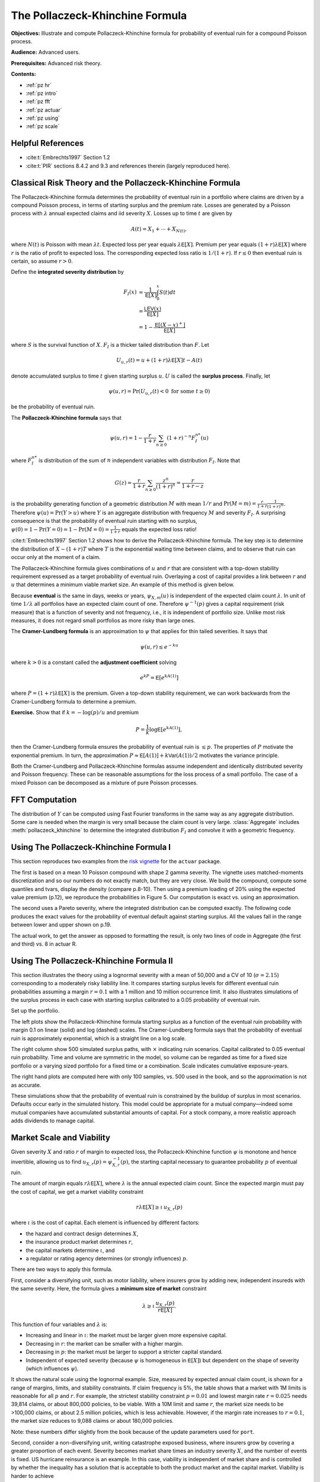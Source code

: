 .. book pi_exhibits_STIX.md

The Pollaczeck-Khinchine Formula
=========================================

**Objectives:** Illustrate and compute Pollaczeck-Khinchine formula for probability of eventual ruin for a compound Poisson process.

**Audience:** Advanced users.

**Prerequisites:** Advanced risk theory.


**Contents:**

* :ref:`pz hr`
* :ref:`pz intro`
* :ref:`pz fft`
* :ref:`pz actuar`
* :ref:`pz using`
* :ref:`pz scale`

.. _pz hr:

Helpful References
--------------------

* :cite:t:`Embrechts1997` Section 1.2
* :cite:t:`PIR` sections 8.4.2 and 9.3 and references therein (largely reproduced here).

.. _pz intro:

Classical Risk Theory and the Pollaczeck-Khinchine Formula
-----------------------------------------------------------

.. straight out of the book

The Pollaczeck-Khinchine formula determines the probability of eventual
ruin in a portfolio where claims are driven by a compound Poisson
process, in terms of starting surplus and the premium rate. Losses
are generated by a Poisson process with :math:`\lambda` annual expected
claims and iid severity :math:`X`. Losses up to time :math:`t` are given
by

.. math::


   A(t) = X_1 + \cdots + X_{N(t)},

where :math:`N(t)` is Poisson with mean :math:`\lambda t`. Expected loss
per year equals :math:`\lambda\mathsf{E}[X]`. Premium per year equals
:math:`(1+r)\lambda \mathsf{E}[X]` where :math:`r` is the ratio of profit to
expected loss. The corresponding expected loss ratio is :math:`1/(1+r)`.
If :math:`r\le 0` then eventual ruin is certain, so assume :math:`r>0`.

Define the **integrated severity distribution** by

.. math::


   F_I(x)
   &=\frac{1}{\mathsf{E}[X]}\int_0^x S(t)dt \\
   &= \frac{\mathsf{LEV}(x)}{\mathsf E[X]} \\
   &= 1 -\frac{\mathsf{E}[(X-x)^+]}{\mathsf{E}[X]}

where :math:`S` is the survival function of :math:`X`. :math:`F_I` is a
thicker tailed distribution than :math:`F`. Let

.. math::


   U_{u,r}(t) = u + (1+r)\lambda\mathsf{E}[X]t - A(t)

denote accumulated surplus to time :math:`t` given starting surplus
:math:`u`. :math:`U` is called the **surplus process**. Finally, let

.. math::

    \psi(u, r) = \Pr(U_{u,r}(t) < 0\ \text{for some}\ t\ge 0)

be the probability of eventual ruin.

The **Pollaczeck-Khinchine formula** says that

.. math::
    \psi(u, r) = 1 - \frac{r}{1+r}\sum_{n\ge 0} (1+r)^{-n}F_I^{n*}(u)

where :math:`F_I^{n*}` is distribution of the sum of
:math:`n` independent variables with distribution :math:`F_I`. Note that

.. math::

   G(z) = \frac{r}{1+r}\sum_{n\ge 0} \frac{z^n}{(1+r)^n} = \frac{r}{1+r-z}

is the probability generating function of a geometric distribution
:math:`M` with mean :math:`1/r` and
:math:`\Pr(M=m)=\frac{r}{1+r}\frac{1}{(1+r)^m}`. Therefore
:math:`\psi(u)=\Pr(Y > u)` where :math:`Y` is an aggregate distribution
with frequency :math:`M` and severity :math:`F_I`. A surprising
consequence is that the probability of eventual ruin starting with no
surplus, :math:`\psi(0)=1-\Pr(Y=0)=1-\Pr(M=0)=\frac{1}{1+r}` equals the
expected loss ratio!

:cite:t:`Embrechts1997` Section 1.2 shows how
to derive the Pollaczeck-Khinchine formula. The key step is to determine
the distribution of :math:`X-(1+r)T` where :math:`T` is the exponential
waiting time between claims, and to observe that ruin can occur only at
the moment of a claim.

The Pollaczeck-Khinchine formula gives combinations of :math:`u` and
:math:`r` that are consistent with a top-down stability requirement
expressed as a target probability of eventual ruin. Overlaying a cost of
capital provides a link between :math:`r` and :math:`u` that determines
a minimum viable market size. An example of this method is given below.

Because **eventual** is the same in days, weeks or years,
:math:`\psi_{X, m}(u)` is independent of the expected claim count
:math:`\lambda`. In unit of time :math:`1/\lambda` all portfolios have
an expected claim count of one. Therefore :math:`\psi^{-1}(p)` gives a
capital requirement (risk measure) that is a function of severity and
not frequency, i.e., it is independent of portfolio size. Unlike most
risk measures, it does not regard small portfolios as more risky than
large ones.

The **Cramer-Lundberg formula** is an approximation to :math:`\psi` that
applies for thin tailed severities. It says that

.. math::


   \psi(u, r) \le e^{-ku}

where :math:`k>0` is a constant called the **adjustment coefficient**
solving

.. math::


   e^{kP} = \mathsf{E}[e^{kA(1)}]

where :math:`P=(1+r)\lambda\mathsf{E}[X]` is the premium. Given a top-down
stability requirement, we can work backwards from the Cramer-Lundberg
formula to determine a premium.

**Exercise.** Show that if :math:`k=-\log(p)/u`
and premium

.. math::
    P=\frac{1}{k}\log\mathsf{E}[e^{kA(1)}],

then the Cramer-Lundberg formula ensures the probability of eventual ruin
is :math:`\le p`. The properties of :math:`P`  motivate the exponential
premium. In turn, the approximation
:math:`P\approx \mathsf{E}[A(1)] + k\mathsf{Var}(A(1))/2` motivates the variance
principle.

Both the Cramer-Lundberg and Pollaczeck-Khinchine formulas assume
independent and identically distributed severity and Poisson frequency.
These can be reasonable assumptions for the loss process of a small
portfolio. The case of a mixed Poisson can be decomposed as a mixture of
pure Poisson processes.

.. _pz fft:

FFT Computation
-----------------

The distribution of :math:`Y` can be computed using Fast Fourier transforms in
the same way as any aggregate distribution. Some care is needed when the
margin is very small because the claim count is very large.
:class:`Aggregate` includes :meth:`pollaczeck_khinchine` to determine the
integrated distribution :math:`F_I` and convolve it with a geometric
frequency.

.. _pz actuar:

Using The Pollaczeck-Khinchine Formula I
----------------------------------------

This section reproduces two examples from the `risk vignette <https://cran.r-project.org/web/packages/actuar/vignettes/risk.pdf>`_ for the ``actuar`` package.

The first is based on a mean 10 Poisson compound with shape 2 gamma severity. The vignette uses matched-moments discretization and so our numbers do not exactly match, but they are very close. We build the compound, compute some quantiles and tvars, display the density (compare p.\ 8-10). Then using a premium loading of 20% using the expected value premium (p.\ 12), we reproduce the probabilities in Figure 5. Our computation is exact vs. using an approximation.

.. ipython:: python
    :okwarning:

    from aggregate import build, qd
    import matplotlib.pyplot as plt

    a = build('agg Actuar 10 claims sev gamma 2 poisson'
            , bs=0.5, log2=8)
    qd(a)
    ps = [0.25, .5, .75, .9, .95, .975, .99, .995, .999, 1-1e-14]
    qd(pd.DataFrame({'p': ps, 'q': a.q(ps)}), float_format=lambda x: f'{x:10.3f}' if x < 1 else f'{x:10.1f}')
    fig, axs = plt.subplots(1, 3, figsize=(3 * 3.5, 2.45), constrained_layout=True)
    ax, ax0, ax1 = axs.flat
    a.density_df.F.plot(ax=ax, xlim=[0, 60], title='Po-Gamma distribution function');
    qd(a.density_df.p_total.head(20).reset_index(drop=False), float_format=lambda x: f'   {x:<12.5g}' if 0 < x < .1 else f'{x:10.1f}')
    qd(a.tvar([.9, .95, .99]))
    ruins, find_us, mean, dfi  = a.cramer_lundberg(.2)
    ax0.plot(np.cumsum(dfi), label='integrated')
    ax0.plot(a.density_df.p_sev.cumsum(), label='severity')
    ax0.set(xlim=[0, 40], title='Severity and integrated severity distributions')
    ax0.legend(loc='lower right')
    @savefig pz-actuar.png scale=20
    ruins.plot(ax=ax1, xlim=[0, 50],
              title='Probability of eventual ruin against starting surplus',
              ylabel='Probability', xlabel='Starting surplus');


The second uses a Pareto severity, where the integrated distribution can be computed exactly. The following code produces the exact values for the probability of eventual default against starting surplus. All the values fall in the range between lower and upper shown on p.\ 19.

.. ipython:: python
    :okwarning:

    a = build('agg Actuar2 1 claim sev 4 * pareto 5 - 4 fixed')
    qd(a)
    ruins, find_us, mean, dfi  = a.cramer_lundberg(.2)
    ruins.name = 'Prob'
    bit = ruins.loc[np.arange(0, 51, 5)].to_frame()
    bit.index = bit.index.astype(int)
    bit.index.name = 'Initial surplus'
    qd(bit, ff=lambda x: f'{x:.5f}')

The actual work, to get the answer as opposed to formatting the result, is only two lines of code in Aggregate (the first and third) vs. 8 in actuar R.

.. _pz using:

Using The Pollaczeck-Khinchine Formula II
--------------------------------------------

This section illustrates the theory using a lognormal severity with a mean of 50,000
and a CV of 10 (:math:`\sigma=2.15`) corresponding to a moderately risky
liability line. It compares starting surplus levels for different
eventual ruin probabilities assuming a margin :math:`r=0.1` with a 1
million and 10 million occurrence limit. It also illustrates
simulations of the surplus process in each case with starting surplus
calibrated to a 0.05 probability of eventual ruin.


Set up the portfolio.

.. ipython:: python
    :okwarning:

    port = build('port PZTest '
                     'agg Limit1  '
                        '0.1 claims '
                        '1000000 xs 0 '
                        'sev lognorm 50000 cv 10 '
                        'poisson'
                     'agg Limit10 '
                        '0.1 claims '
                        ' 10000000 xs 0 '
                        'sev lognorm 50000 cv 10 '
                        'poisson'
                , bs=500, log2=18, padding=1)
    qd(port)


The left plots show the Pollaczeck-Khinchine formula starting surplus as a
function of the eventual ruin probability with margin 0.1 on linear
(solid) and log (dashed) scales. The Cramer-Lundberg formula says that the
probability of eventual ruin is approximately exponential, which is a
straight line on a log scale.

The right column show 500 simulated surplus paths, with :math:`\times`
indicating ruin scenarios. Capital calibrated to 0.05 eventual ruin
probability. Time and volume are symmetric in the model, so volume can be
regarded as time for a fixed size portfolio or a varying sized portfolio for
a fixed time or a combination. Scale indicates cumulative exposure-years.

.. ipython:: python
    :okwarning:

    from aggregate.extensions.pir_figures import fig_9_1
    @savefig pz.png scale=20
    fig_9_1(port)

The right hand plots are computed here with only 100 samples, vs. 500 used in the book, and so the approximation is not as accurate.

These simulations show that the probability of eventual ruin is constrained by
the buildup of surplus in most scenarios. Defaults occur early in the
simulated history. This model could be appropriate for a mutual
company—indeed some mutual companies have accumulated substantial amounts of
capital. For a stock company, a more realistic approach adds dividends to
manage capital.

.. _pz scale:

Market Scale and Viability
----------------------------

Given severity :math:`X` and ratio :math:`r` of margin to expected loss,
the Pollaczeck-Khinchine function :math:`\psi` is monotone and hence
invertible, allowing us to find :math:`u_{X,r}(p)=\psi_{X,r}^{-1}(p)`,
the starting capital necessary to guarantee probability :math:`p` of
eventual ruin.

The amount of margin equals :math:`r\lambda\mathsf{E}[X]`, where
:math:`\lambda` is the annual expected claim count. Since the expected
margin must pay the cost of capital, we get a market viability
constraint

.. math::
    r\lambda\mathsf{E}[X] \ge \iota\, u_{X,r}(p)

where :math:`\iota` is the cost of capital. Each element is influenced by
different factors:

-  the hazard and contract design determines :math:`X`,
-  the insurance product market determines :math:`r`,
-  the capital markets determine :math:`\iota`, and
-  a regulator or rating agency determines (or strongly influences)
   :math:`p`.

There are two ways to apply this formula.

First, consider a diversifying unit, such as motor liability, where
insurers grow by adding new, independent insureds with the same
severity. Here, the formula gives a
**minimum size of market** constraint

.. math::
    \lambda \ge \iota \, \frac{u_{X,r}(p)}{r\mathsf{E}[X]}.

This function of four variables and :math:`\lambda` is:

-  Increasing and linear in :math:`\iota`: the market must be larger
   given more expensive capital.
-  Decreasing in :math:`r`: the market can be smaller with a higher
   margin.
-  Decreasing in :math:`p`: the market must be larger to support a
   stricter capital standard.
-  Independent of expected severity (because :math:`\psi` is homogeneous
   in :math:`\mathsf{E}[X]`) but dependent on the shape of severity (which
   influences :math:`\psi`).

It shows the natural scale using the lognormal example.  Size, measured by
expected annual claim count, is shown for a range of margins, limits,
and stability constraints. If claim frequency is 5%, the table shows
that a market with 1M limits is reasonable for all :math:`p` and
:math:`r`. For example, the strictest stability constraint
:math:`p=0.01` and lowest margin rate :math:`r=0.025` needs 39,814
claims, or about 800,000 policies, to be viable. With a 10M limit and
same :math:`r`, the market size needs to be >100,000 claims, or about 2.5
million policies, which is less achievable. However, if the margin rate
increases to :math:`r=0.1`, the market size reduces to 9,088 claims or
about 180,000 policies.

.. ipython:: python
    :okwarning:

    from aggregate.extensions.pir_figures import natural_scale
    df = natural_scale(port)
    qd(df, float_format=lambda x: f'{x:,.0f}')

Note: these numbers differ slightly from the book because of the update parameters used for ``port``.

Second, consider a non-diversifying unit, writing catastrophe exposed
business, where insurers grow by covering a greater proportion of each
event. Severity becomes market share times an industry severity
:math:`X`, and the number of events is fixed. US hurricane reinsurance
is an example. In this case, viability is independent of market share
and is controlled by whether the inequality has a solution that is
acceptable to both the product market and the capital market. Viability
is harder to achieve

-  with smaller :math:`\lambda`: rare events are more difficult to
   insure,
-  with lower :math:`p`: higher quality insurance is more expensive,
-  with higher :math:`\iota`: more costly capital, and
-  with lower :math:`r` because :math:`u` increases quickly.
